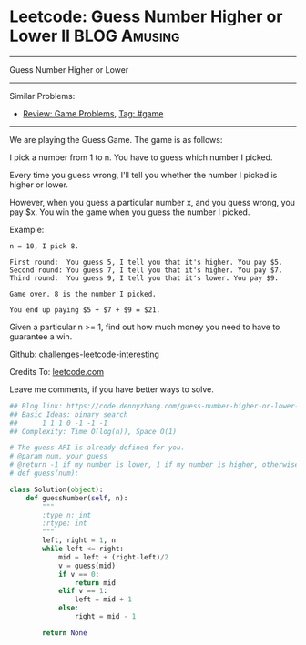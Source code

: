 * Leetcode: Guess Number Higher or Lower II                    :BLOG:Amusing:
#+STARTUP: showeverything
#+OPTIONS: toc:nil \n:t ^:nil creator:nil d:nil
:PROPERTIES:
:type:     binarysearch, game
:END:
---------------------------------------------------------------------
Guess Number Higher or Lower
---------------------------------------------------------------------
Similar Problems:
- [[https://code.dennyzhang.com/review-game][Review: Game Problems]], [[https://code.dennyzhang.com/tag/game][Tag: #game]]
---------------------------------------------------------------------
We are playing the Guess Game. The game is as follows:

I pick a number from 1 to n. You have to guess which number I picked.

Every time you guess wrong, I'll tell you whether the number I picked is higher or lower.

However, when you guess a particular number x, and you guess wrong, you pay $x. You win the game when you guess the number I picked.

Example:
#+BEGIN_EXAMPLE
n = 10, I pick 8.

First round:  You guess 5, I tell you that it's higher. You pay $5.
Second round: You guess 7, I tell you that it's higher. You pay $7.
Third round:  You guess 9, I tell you that it's lower. You pay $9.

Game over. 8 is the number I picked.

You end up paying $5 + $7 + $9 = $21.
#+END_EXAMPLE

Given a particular n >= 1, find out how much money you need to have to guarantee a win.

Github: [[url-external:https://github.com/DennyZhang/challenges-leetcode-interesting/tree/master/guess-number-higher-or-lower-ii][challenges-leetcode-interesting]]

Credits To: [[url-external:https://leetcode.com/problems/guess-number-higher-or-lower-ii/description/][leetcode.com]]

Leave me comments, if you have better ways to solve.

#+BEGIN_SRC python
## Blog link: https://code.dennyzhang.com/guess-number-higher-or-lower-ii
## Basic Ideas: binary search
##      1 1 1 0 -1 -1 -1
## Complexity: Time O(log(n)), Space O(1)

# The guess API is already defined for you.
# @param num, your guess
# @return -1 if my number is lower, 1 if my number is higher, otherwise return 0
# def guess(num):

class Solution(object):
    def guessNumber(self, n):
        """
        :type n: int
        :rtype: int
        """
        left, right = 1, n
        while left <= right:
            mid = left + (right-left)/2
            v = guess(mid)
            if v == 0:
                return mid
            elif v == 1:
                left = mid + 1
            else:
                right = mid - 1

        return None
#+END_SRC
